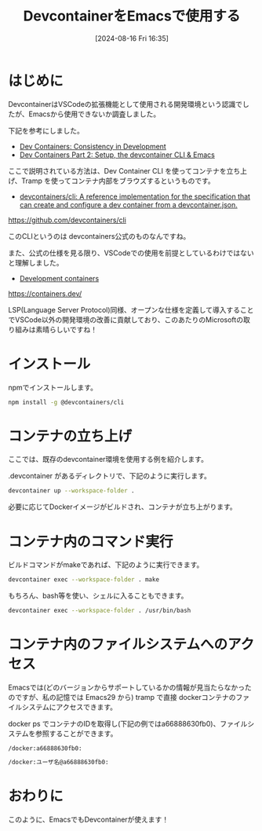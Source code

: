 #+BLOG: wurly-blog
#+POSTID: 1599
#+ORG2BLOG:
#+DATE: [2024-08-16 Fri 16:35]
#+OPTIONS: toc:nil num:nil todo:nil pri:nil tags:nil ^:nil
#+CATEGORY: Emacs
#+TAGS: 
#+DESCRIPTION:
#+TITLE: DevcontainerをEmacsで使用する

* はじめに

DevcontainerはVSCodeの拡張機能として使用される開発環境という認識でしたが、Emacsから使用できないか調査しました。

下記を参考にしました。

 - [[https://happihacking.com/blog/posts/2023/dev-containers/][Dev Containers: Consistency in Development]]
 - [[https://happihacking.com/blog/posts/2023/dev-containers-emacs/][Dev Containers Part 2: Setup, the devcontainer CLI & Emacs]]

ここで説明されている方法は、Dev Container CLI を使ってコンテナを立ち上げ、Tramp を使ってコンテナ内部をブラウズするというものです。

 - [[https://github.com/devcontainers/cli][devcontainers/cli: A reference implementation for the specification that can create and configure a dev container from a devcontainer.json.]]
https://github.com/devcontainers/cli

このCLIというのは devcontainers公式のものなんですね。

また、公式の仕様を見る限り、VSCodeでの使用を前提としているわけではないと理解しました。

 - [[https://containers.dev/][Development containers]]
https://containers.dev/

LSP(Language Server Protocol)同様、オープンな仕様を定義して導入することでVSCode以外の開発環境の改善に貢献しており、このあたりのMicrosoftの取り組みは素晴らしいですね！

* インストール

npmでインストールします。

#+begin_src bash
npm install -g @devcontainers/cli
#+end_src

* コンテナの立ち上げ

ここでは、既存のdevcontainer環境を使用する例を紹介します。

.devcontainer があるディレクトリで、下記のように実行します。

#+begin_src bash
devcontainer up --workspace-folder .
#+end_src

必要に応じてDockerイメージがビルドされ、コンテナが立ち上がります。

* コンテナ内のコマンド実行

ビルドコマンドがmakeであれば、下記のように実行できます。

#+begin_src bash
devcontainer exec --workspace-folder . make
#+end_src

もちろん、bash等を使い、シェルに入ることもできます。

#+begin_src bash
devcontainer exec --workspace-folder . /usr/bin/bash
#+end_src

* コンテナ内のファイルシステムへのアクセス

Emacsでは(どのバージョンからサポートしているかの情報が見当たらなかったのですが、私の記憶では Emacs29 から) tramp で直接 dockerコンテナのファイルシステムにアクセスできます。

docker ps でコンテナのIDを取得し(下記の例ではa66888630fb0)、ファイルシステムを参照することができます。

#+begin_src 
/docker:a66888630fb0:
#+end_src

#+begin_src bash
/docker:ユーザ名@a66888630fb0:
#+end_src

* おわりに

このように、EmacsでもDevcontainerが使えます！
